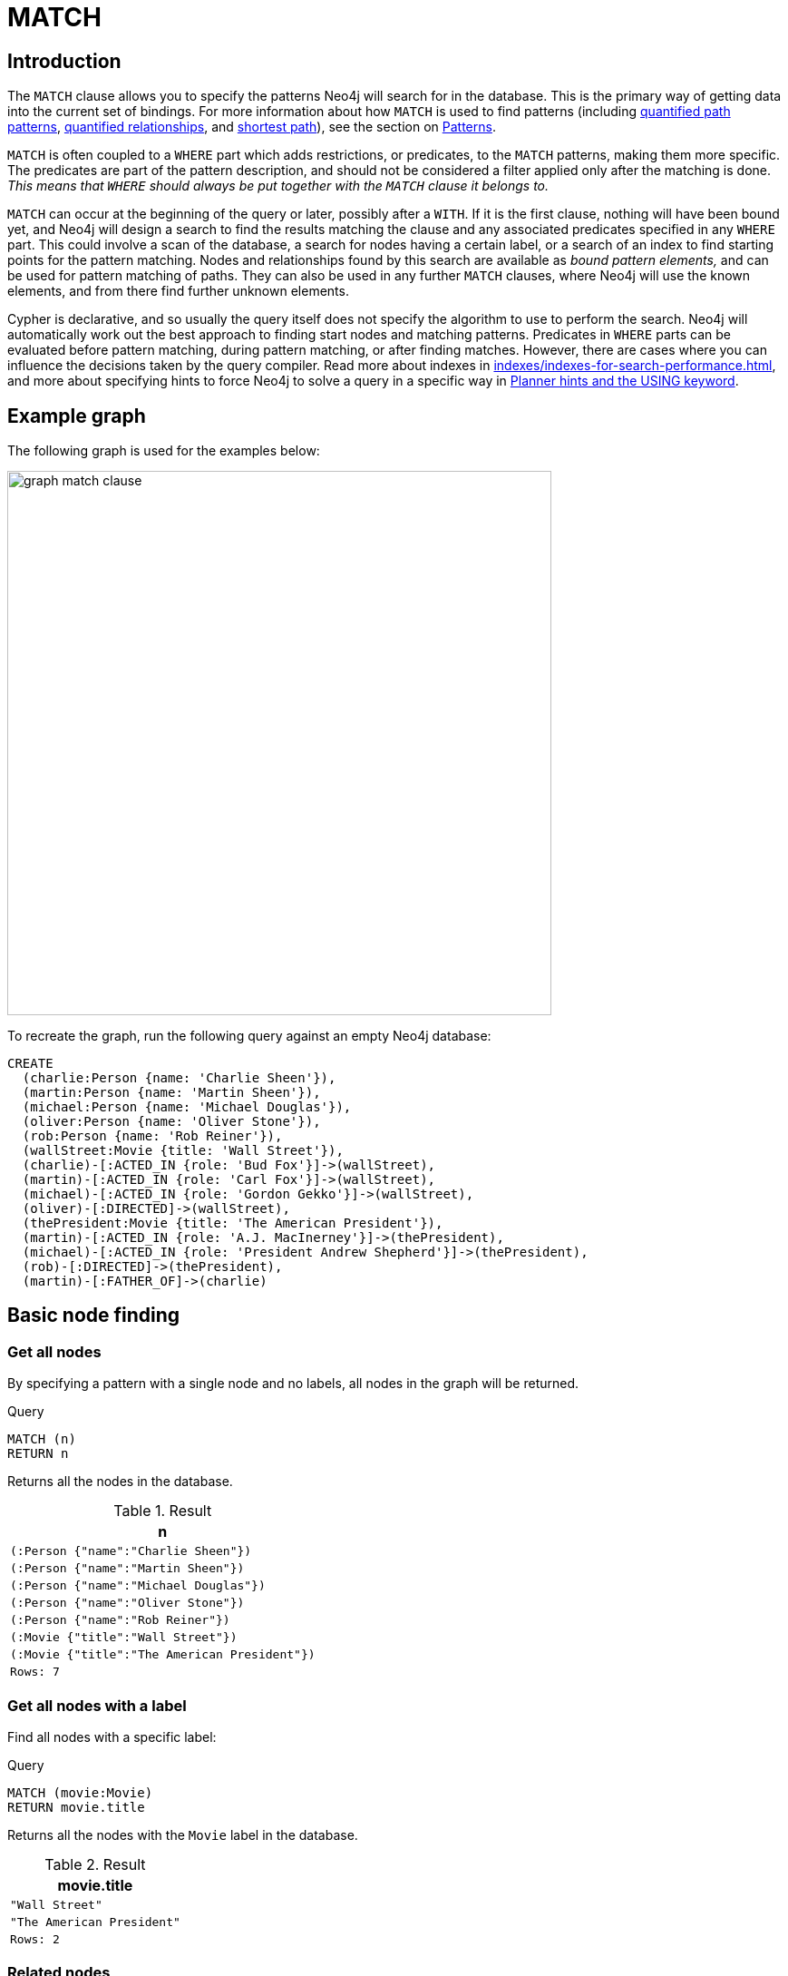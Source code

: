 :description: The `MATCH` clause is used to search for the pattern described in it.

[[query-match]]
= MATCH

[[match-introduction]]
== Introduction

The `MATCH` clause allows you to specify the patterns Neo4j will search for in the database.
This is the primary way of getting data into the current set of bindings.
For more information about how `MATCH` is used to find patterns (including xref:patterns/concepts.adoc#quantified-path-patterns[quantified path patterns], xref:patterns/concepts.adoc#quantified-relationships[quantified relationships], and xref:patterns/concepts.adoc#shortest-path[shortest path]), see the section on xref::patterns/index.adoc[Patterns].

`MATCH` is often coupled to a `WHERE` part which adds restrictions, or predicates, to the `MATCH` patterns, making them more specific.
The predicates are part of the pattern description, and should not be considered a filter applied only after the matching is done.
_This means that `WHERE` should always be put together with the `MATCH` clause it belongs to._

`MATCH` can occur at the beginning of the query or later, possibly after a `WITH`.
If it is the first clause, nothing will have been bound yet, and Neo4j will design a search to find the results matching the clause and any associated predicates specified in any `WHERE` part.
This could involve a scan of the database, a search for nodes having a certain label, or a search of an index to find starting points for the pattern matching.
Nodes and relationships found by this search are available as _bound pattern elements,_ and can be used for pattern matching of paths.
They can also be used in any further `MATCH` clauses, where Neo4j will use the known elements, and from there find further unknown elements.

Cypher is declarative, and so usually the query itself does not specify the algorithm to use to perform the search.
Neo4j will automatically work out the best approach to finding start nodes and matching patterns.
Predicates in `WHERE` parts can be evaluated before pattern matching, during pattern matching, or after finding matches.
However, there are cases where you can influence the decisions taken by the query compiler.
Read more about indexes in xref:indexes/indexes-for-search-performance.adoc[], and more about specifying hints to force Neo4j to solve a query in a specific way in xref::planning-and-tuning/query-tuning/using.adocquery-tuning/using.adoc[Planner hints and the USING keyword].


[[match-example-graph]]
== Example graph

The following graph is used for the examples below:

image::graph_match_clause.svg[width="600",role="middle"]

To recreate the graph, run the following query against an empty Neo4j database:

[source, cypher, role=test-setup]
----
CREATE
  (charlie:Person {name: 'Charlie Sheen'}),
  (martin:Person {name: 'Martin Sheen'}),
  (michael:Person {name: 'Michael Douglas'}),
  (oliver:Person {name: 'Oliver Stone'}),
  (rob:Person {name: 'Rob Reiner'}),
  (wallStreet:Movie {title: 'Wall Street'}),
  (charlie)-[:ACTED_IN {role: 'Bud Fox'}]->(wallStreet),
  (martin)-[:ACTED_IN {role: 'Carl Fox'}]->(wallStreet),
  (michael)-[:ACTED_IN {role: 'Gordon Gekko'}]->(wallStreet),
  (oliver)-[:DIRECTED]->(wallStreet),
  (thePresident:Movie {title: 'The American President'}),
  (martin)-[:ACTED_IN {role: 'A.J. MacInerney'}]->(thePresident),
  (michael)-[:ACTED_IN {role: 'President Andrew Shepherd'}]->(thePresident),
  (rob)-[:DIRECTED]->(thePresident),
  (martin)-[:FATHER_OF]->(charlie)
----


[[basic-node-finding]]
== Basic node finding

[[get-all-nodes]]
=== Get all nodes

By specifying a pattern with a single node and no labels, all nodes in the graph will be returned.

.Query
[source, cypher, indent=0]
----
MATCH (n)
RETURN n
----

Returns all the nodes in the database.

.Result
[role="queryresult",options="header,footer",cols="1*<m"]
|===
| n
| (:Person {"name":"Charlie Sheen"})
| (:Person {"name":"Martin Sheen"})
| (:Person {"name":"Michael Douglas"})
| (:Person {"name":"Oliver Stone"})
| (:Person {"name":"Rob Reiner"})
| (:Movie {"title":"Wall Street"})
| (:Movie {"title":"The American President"})
|Rows: 7
|===


[[get-all-nodes-with-label]]
=== Get all nodes with a label

Find all nodes with a specific label:

.Query
[source, cypher, indent=0]
----
MATCH (movie:Movie)
RETURN movie.title
----

Returns all the nodes with the `Movie` label in the database.

.Result
[role="queryresult",options="header,footer",cols="1*<m"]
|===
| movie.title
| "Wall Street"
| "The American President"
|Rows: 2
|===


[[related-nodes]]
=== Related nodes

The symbol `--` means _related to,_ without regard to type or direction of the relationship.

.Query
[source, cypher, indent=0]
----
MATCH (director {name: 'Oliver Stone'})--(movie)
RETURN movie.title
----

Returns all the movies directed by `Oliver Stone`.

.Result
[role="queryresult",options="header,footer",cols="1*<m"]
|===
| movie.title
| "Wall Street"
|Rows: 1
|===


[[match-with-labels]]
=== Match with labels

To constrain a pattern with labels on nodes, add the labels to the nodes in the pattern.

.Query
[source, cypher, indent=0]
----
MATCH (:Person {name: 'Oliver Stone'})--(movie:Movie)
RETURN movie.title
----

Returns any nodes with the `Movie` label connected to `Oliver Stone`.

.Result
[role="queryresult",options="header,footer",cols="1*<m"]
|===
| movie.title
| "Wall Street"
|Rows: 1
|===


[[label-expression-match-or-expression]]
=== Match with a label expression for the node labels

A match with an `OR` expression for the node label returns the nodes that contains both the specified labels.

.Query
[source, cypher]
----
MATCH (n:Movie|Person)
RETURN n.name AS name, n.title AS title
----

.Result
[role="queryresult",options="header,footer",cols="2*<m"]
|===
| name | title
| "Charlie Sheen" | <null>
| "Martin Sheen" | <null>
| "Michael Douglas" | <null>
| "Oliver Stone" | <null>
| "Rob Reiner" | <null>
| <null> | "Wall Street"
| <null> | "The American President"
2+|Rows: 7
|===


[[relationship-basics]]
== Relationship basics

[[outgoing-relationships]]
=== Outgoing relationships

When the direction of a relationship is of interest, it is shown by using `-->` or `<--`.
For example:

.Query
[source, cypher, indent=0]
----
MATCH (:Person {name: 'Oliver Stone'})-->(movie)
RETURN movie.title
----

Returns any nodes connected by an outgoing relationship to the `Person` node with the `name` property set to `Oliver Stone`.

.Result
[role="queryresult",options="header,footer",cols="1*<m"]
|===
| movie.title
| "Wall Street"
|Rows: 1
|===


[[directed-rels-and-variable]]
=== Relationship variables

It is possible to introduce a variable to a pattern, either for filtering on relationship properties or to return a relationship.
For example:

.Query
[source, cypher, indent=0]
----
MATCH (:Person {name: 'Oliver Stone'})-[r]->(movie)
RETURN type(r)
----

Returns the type of each outgoing relationship from `Oliver Stone`.

.Result
[role="queryresult",options="header,footer",cols="1*<m"]
|===
| type(r)
| "DIRECTED"
|Rows: 1
|===

=== Match on an undirected relationship

When a pattern contains a bound relationship, and that relationship pattern does not specify direction, Cypher will try to match the relationship in both directions.

.Query
[source, cypher, indent=0]
----
MATCH (a)-[:ACTED_IN {role: 'Bud Fox'}]-(b)
RETURN a, b
----

.Result
[role="queryresult",options="header,footer",cols="2*<m"]
|===
| a | b

| (:Movie {"title":"Wall Street"})
| (:Person {"name":"Charlie Sheen"})

| (:Person {"name":"Charlie Sheen"})
| (:Movie {"title":"Wall Street"})

2+|Rows: 2
|===


[[match-on-rel-type]]
=== Match on relationship type

When the relationship type to match on is known, it is possible to specify it by using a colon (`:`) before the relationship type.

.Query
[source, cypher, indent=0]
----
MATCH (wallstreet:Movie {title: 'Wall Street'})<-[:ACTED_IN]-(actor)
RETURN actor.name
----

Returns all actors who `ACTED_IN` the movie `Wall Street`.

.Result
[role="queryresult",options="header,footer",cols="1*<m"]
|===
| actor.name
| "Michael Douglas"
| "Martin Sheen"
| "Charlie Sheen"
|Rows: 3
|===

Read more about xref:patterns/concepts.adoc#relationship-patterns[relationship type expressions].

[[match-on-multiple-rel-types]]
=== Match on multiple relationship types

It is possible to match on multiple relationship types by using the pipe symbol (`|`).
For example:

.Query
[source, cypher, indent=0]
----
MATCH (wallstreet {title: 'Wall Street'})<-[:ACTED_IN|DIRECTED]-(person)
RETURN person.name
----

Returns nodes with an `ACTED_IN` or `DIRECTED` relationship to the movie `Wall Street`.

.Result
[role="queryresult",options="header,footer",cols="1*<m"]
|===
| person.name
| "Oliver Stone"
| "Michael Douglas"
| "Martin Sheen"
| "Charlie Sheen"
|Rows: 4
|===


[[match-on-rel-type-use-variable]]
=== Match on relationship type and use a variable

Variables and specific relationship types can be included in the same pattern.
For example:

.Query
[source, cypher, indent=0]
----
MATCH (wallstreet {title: 'Wall Street'})<-[r:ACTED_IN]-(actor)
RETURN r.role
----

Returns the `ACTED_IN` roles for the movie `Wall Street`.

.Result
[role="queryresult",options="header,footer",cols="1*<m"]
|===
| r.role
| "Gordon Gekko"
| "Carl Fox"
| "Bud Fox"
|Rows: 3
|===


[[relationships-in-depth]]
== Relationships in depth

[NOTE]
====
Relationships will only be matched once inside a single pattern.
Read more about this in the section on xref::patterns/reference.adoc#graph-patterns-rules-relationship-uniqueness[relationship uniqueness].
====

[[rel-types-with-uncommon-chars]]
=== Relationship types with uncommon characters

Databases occasionally contain relationship types including non-alphanumerical characters, or with spaces in them.
These are created using backticks (```).

For example, the following query creates a relationship which contains a space (`OLD FRIENDS`) between `Martin Sheen` and `Rob Reiner`.

.Query
[source, cypher, indent=0]
----
MATCH
  (martin:Person {name: 'Martin Sheen'}),
  (rob:Person {name: 'Rob Reiner'})
CREATE (rob)-[:`OLD FRIENDS`]->(martin)
----

This leads to the following graph:

image::graph_match_clause_backtick.svg[width="600", role="middle"]

.Query
[source, cypher, indent=0]
----
MATCH (n {name: 'Rob Reiner'})-[r:`OLD FRIENDS`]->()
RETURN type(r)
----

.Result
[role="queryresult",options="header,footer",cols="1*<m"]
|===
| type(r)
| "OLD FRIENDS"
|Rows: 1
|===


[[multiple-rels]]
=== Multiple relationships

Relationships can be expressed by using multiple statements in the form of `()--()`, or they can be strung together.
For example:

.Query
[source, cypher, indent=0]
----
MATCH (charlie {name: 'Charlie Sheen'})-[:ACTED_IN]->(movie)<-[:DIRECTED]-(director)
RETURN movie.title, director.name
----

Returns the movie in which `Charlie Sheen` acted and its director.

.Result
[role="queryresult",options="header,footer",cols="2*<m"]
|===
| movie.title | director.name
| "Wall Street" | "Oliver Stone"
2+|Rows: 1
|===
